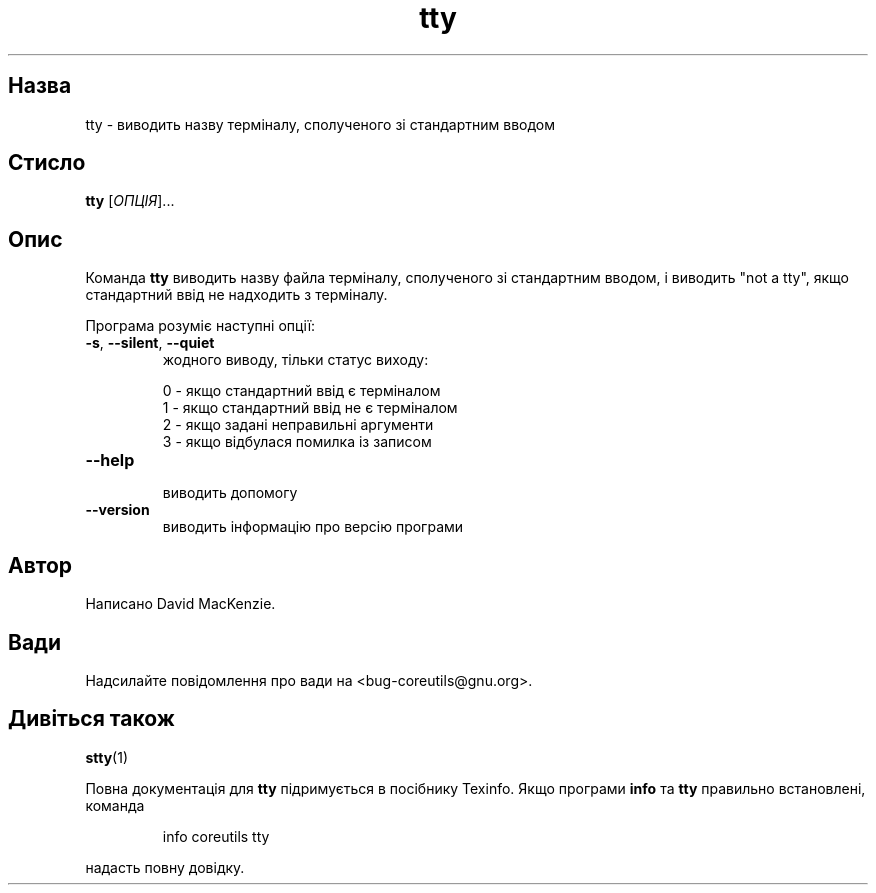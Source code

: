 ." © 2005-2007 DLOU, GNU FDL
." URL: <http://docs.linux.org.ua/index.php/Man_Contents>
." Supported by <docs@linux.org.ua>
."
." Permission is granted to copy, distribute and/or modify this document
." under the terms of the GNU Free Documentation License, Version 1.2
." or any later version published by the Free Software Foundation;
." with no Invariant Sections, no Front-Cover Texts, and no Back-Cover Texts.
." 
." A copy of the license is included  as a file called COPYING in the
." main directory of the man-pages-* source package.
."
." This manpage has been automatically generated by wiki2man.py
." This tool can be found at: <http://wiki2man.sourceforge.net>
." Please send any bug reports, improvements, comments, patches, etc. to
." E-mail: <wiki2man-develop@lists.sourceforge.net>.

.TH "tty" "1" "2007-10-27-16:31" "© 2005-2007 DLOU, GNU FDL" "2007-10-27-16:31"

.SH "Назва"
.PP
tty \- виводить назву терміналу, сполученого зі стандартним вводом 

.SH "Стисло"
.PP
\fBtty\fR [\fIОПЦІЯ\fR]... 

.SH "Опис"
.PP
Команда \fBtty\fR виводить назву файла терміналу, сполученого зі стандартним вводом, і виводить "not a tty", якщо стандартний ввід не надходить з терміналу. 

Програма розуміє наступні опції: 

.TP
.B \fB\-s\fR, \fB\-\-silent\fR, \fB\-\-quiet\fR
 жодного виводу, тільки статус виходу: 

.RS
.nf
    0 \- якщо стандартний ввід є терміналом
    1 \- якщо стандартний ввід не є терміналом
    2 \- якщо задані неправильні аргументи
    3 \- якщо відбулася помилка із записом

.fi
.RE
.TP
.B \fB\-\-help\fR
 виводить допомогу 

.TP
.B \fB\-\-version\fR
 виводить інформацію про версію програми 

.SH "Автор"
.PP
Написано David MacKenzie. 

.SH "Вади"
.PP
Надсилайте повідомлення про вади на <bug\-coreutils@gnu.org>. 

.SH "Дивіться також"
.PP
\fBstty\fR(1) 

Повна документація для \fBtty\fR підримується в посібнику Texinfo. Якщо програми \fBinfo\fR та \fBtty\fR правильно встановлені, команда 

.RS
.nf
  info coreutils tty 

.fi
.RE
надасть повну довідку.  

